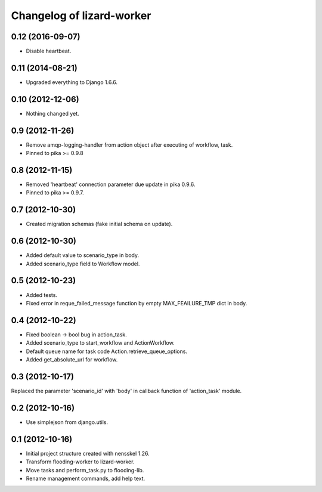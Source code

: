 Changelog of lizard-worker
===================================================


0.12 (2016-09-07)
-----------------

- Disable heartbeat.


0.11 (2014-08-21)
-----------------

- Upgraded everything to Django 1.6.6.


0.10 (2012-12-06)
-----------------

- Nothing changed yet.


0.9 (2012-11-26)
----------------

- Remove amqp-logging-handler from action object after executing of workflow, task.

- Pinned to pika >= 0.9.8


0.8 (2012-11-15)
----------------

- Removed 'heartbeat' connection parameter due update in pika 0.9.6.

- Pinned to pika >= 0.9.7.

0.7 (2012-10-30)
----------------

- Created migration schemas (fake initial schema on update).


0.6 (2012-10-30)
----------------

- Added default value to scenario_type in body.

- Added scenario_type field to Workflow model.


0.5 (2012-10-23)
----------------

- Added tests.

- Fixed error in reque_failed_message function by empty MAX_FEAILURE_TMP dict in body.


0.4 (2012-10-22)
----------------

- Fixed boolean -> bool bug in action_task.

- Added scenario_type to start_workflow and ActionWorkflow.

- Default queue name for task code Action.retrieve_queue_options.

- Added get_absolute_url for workflow.


0.3 (2012-10-17)
----------------

Replaced the parameter 'scenario_id' with 'body' in callback function of
'action_task' module.


0.2 (2012-10-16)
----------------

- Use simplejson from django.utils.


0.1 (2012-10-16)
----------------

- Initial project structure created with nensskel 1.26.

- Transform flooding-worker to lizard-worker.

- Move tasks and perform_task.py to flooding-lib.

- Rename management commands, add help text.
